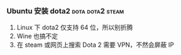 # wally.org --- notes on miscelleous things

*** Ubuntu 安装 dota2                                    :dota:dota2:steam:

1. Linux 下 dota2 仅支持 64 位，所以别折腾
2. Wine 也搞不定
3. 在 steam 或网页上搜索 Dota 2 需要 VPN，不然会屏蔽 IP
